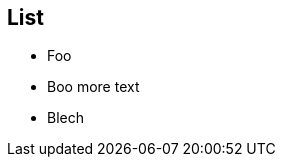 
== List

* Foo
// line comment
// another line comment
* Boo
// line comment
more text
// another line comment
* Blech
